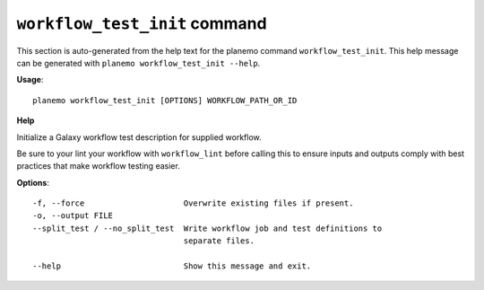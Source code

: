 
``workflow_test_init`` command
======================================

This section is auto-generated from the help text for the planemo command
``workflow_test_init``. This help message can be generated with ``planemo workflow_test_init
--help``.

**Usage**::

    planemo workflow_test_init [OPTIONS] WORKFLOW_PATH_OR_ID

**Help**

Initialize a Galaxy workflow test description for supplied workflow.

Be sure to your lint your workflow with ``workflow_lint`` before calling this
to ensure inputs and outputs comply with best practices that make workflow
testing easier.

**Options**::


      -f, --force                     Overwrite existing files if present.
      -o, --output FILE
      --split_test / --no_split_test  Write workflow job and test definitions to
                                      separate files.
    
      --help                          Show this message and exit.
    
